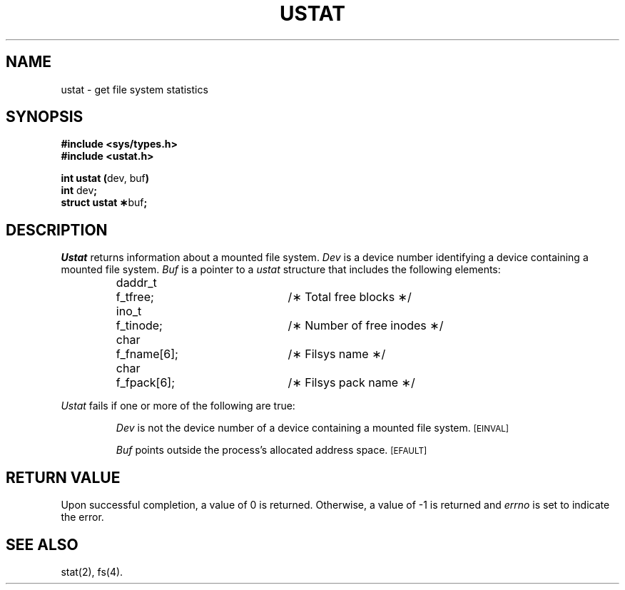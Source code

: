 .TH USTAT 2
.SH NAME
ustat \- get file system statistics
.SH SYNOPSIS
.B #include <sys/types.h>
.br
.B #include <ustat.h>
.sp
.BR "int ustat (" "dev, buf" )
.br
.BR int " dev" ;
.br
.BR "struct ustat \(**" buf ;
.SH DESCRIPTION
.I Ustat\^
returns information about a mounted file system.
.I Dev\^
is a device number identifying a device containing
a mounted file system.
.I Buf\^
is a pointer to a
.I ustat\^
structure that includes the following elements:
.PP
.RS
.nf
.ta 8n 25n 30n
daddr_t	f_tfree;	/\(** Total free blocks \(**/
ino_t	f_tinode;	/\(** Number of free inodes \(**/
char	f_fname[6];	/\(** Filsys name \(**/
char	f_fpack[6];	/\(** Filsys pack name \(**/
.fi
.RE
.PP
.I Ustat\^
fails if one or more of the following are true:
.IP
.I Dev\^
is not the device number of a device containing a mounted file system.
.SM
\%[EINVAL]
.IP
.I Buf\^
points outside the process's allocated address space.
.SM
\%[EFAULT]
.SH "RETURN VALUE"
Upon successful completion, a value of 0 is returned.
Otherwise, a value of \-1 is returned and
.I errno\^
is set to indicate the error.
.SH "SEE ALSO"
stat(2), fs(4).
.\"	@(#)ustat.2	1.5	
